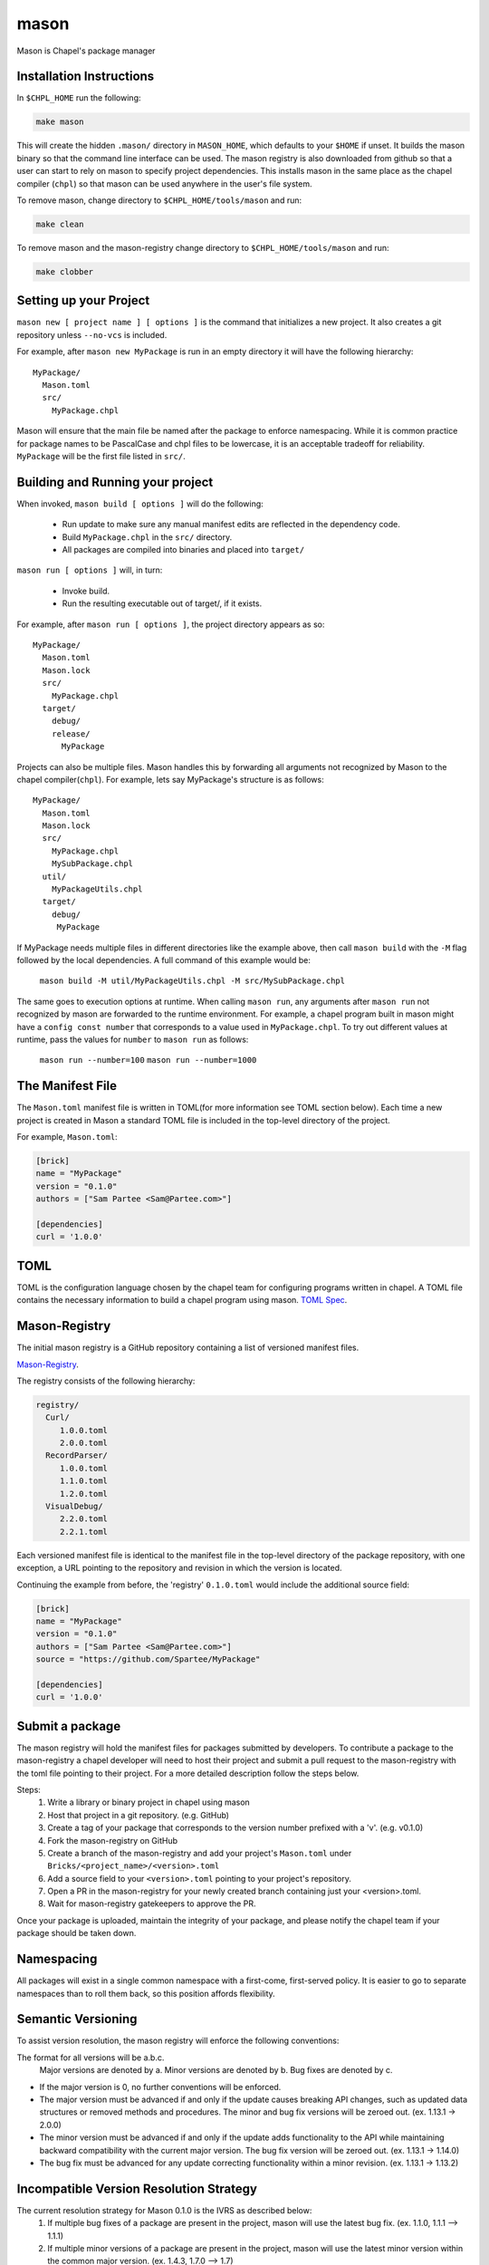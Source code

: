 
.. _readme-mason:

=====
mason
=====

Mason is Chapel's package manager




Installation Instructions
=========================

In ``$CHPL_HOME`` run the following:

.. code-block:: sh
   
   make mason


This will create the hidden ``.mason/`` directory in ``MASON_HOME``, which
defaults to your ``$HOME`` if unset. It builds the mason binary so that the 
command line interface can be used. The mason registry is also downloaded from
github so that a user can start to rely on mason to specify project dependencies.
This installs mason in the same place as the chapel compiler (``chpl``)
so that mason can be used anywhere in the user's file system.


To remove mason, change directory to ``$CHPL_HOME/tools/mason`` and run:

.. code-block:: sh

   make clean

      
To remove mason and the mason-registry change directory to ``$CHPL_HOME/tools/mason``
and run:

.. code-block:: sh

   make clobber



Setting up your Project
=======================
	
``mason new [ project name ] [ options ]`` is the command that initializes
a new project. It also creates a git repository unless ``--no-vcs`` is included.

For example, after ``mason new MyPackage`` is run in an empty directory it will have the 
following hierarchy::

	MyPackage/
  	  Mason.toml
  	  src/
    	    MyPackage.chpl

Mason will ensure that the main file be named after the package to enforce namespacing.
While it is common practice for package names to be PascalCase and chpl files to be lowercase,
it is an acceptable tradeoff for reliability. ``MyPackage`` will be the first file listed in ``src/``.




Building and Running your project
=================================

When invoked, ``mason build [ options ]`` will do the following:

    - Run update to make sure any manual manifest edits are reflected in the dependency code.
    - Build ``MyPackage.chpl`` in the ``src/`` directory. 
    - All packages are compiled into binaries and placed into ``target/``

``mason run [ options ]`` will, in turn:

    - Invoke build.
    - Run the resulting executable out of target/, if it exists.
        
For example, after ``mason run [ options ]``, the project directory appears as so::


    MyPackage/
      Mason.toml
      Mason.lock
      src/
	MyPackage.chpl
      target/
	debug/
      	release/
	  MyPackage
	
   
Projects can also be multiple files. Mason handles this by forwarding all arguments
not recognized by Mason to the chapel compiler(``chpl``). For example, lets say MyPackage's
structure is as follows::


    MyPackage/
      Mason.toml
      Mason.lock
      src/
	MyPackage.chpl
	MySubPackage.chpl
      util/
	MyPackageUtils.chpl
      target/
	debug/
	 MyPackage


If MyPackage needs multiple files in different directories like the example above,
then call ``mason build`` with the ``-M`` flag followed by the local dependencies.
A full command of this example would be: 

  ``mason build -M util/MyPackageUtils.chpl -M src/MySubPackage.chpl``


The same goes to execution options at runtime. When calling ``mason run``, any arguments after
``mason run`` not recognized by mason are forwarded to the runtime environment. For example,
a chapel program built in mason might have a ``config const number`` that corresponds to a 
value used in ``MyPackage.chpl``. To try out different values at runtime, pass the values for
``number`` to ``mason run`` as follows:

    ``mason run --number=100``
    ``mason run --number=1000``




The Manifest File
=================

The ``Mason.toml`` manifest file is written in TOML(for more information see TOML section below).
Each time a new project is created in Mason a standard TOML file is included in the top-level
directory of the project. 

For example, ``Mason.toml``:

.. code-block:: text

    [brick]
    name = "MyPackage"
    version = "0.1.0"
    authors = ["Sam Partee <Sam@Partee.com>"]

    [dependencies]
    curl = '1.0.0'





TOML
====

TOML is the configuration language chosen by the chapel team for
configuring programs written in chapel. A TOML file contains the
necessary information to build a chapel program using mason. 
`TOML Spec <https://github.com/toml-lang/toml>`_.




Mason-Registry
==============

The initial mason registry is a GitHub repository containing a list of versioned manifest files.

`Mason-Registry <https://github.com/chapel-lang/mason-registry>`_.

The registry consists of the following hierarchy:


.. code-block:: text

 registry/
   Curl/
      1.0.0.toml
      2.0.0.toml
   RecordParser/
      1.0.0.toml
      1.1.0.toml
      1.2.0.toml
   VisualDebug/
      2.2.0.toml
      2.2.1.toml

Each versioned manifest file is identical to the manifest file in the top-level directory
of the package repository, with one exception, a URL pointing to the repository and revision
in which the version is located.

Continuing the example from before, the 'registry' ``0.1.0.toml`` would include the additional source field:

.. code-block:: text

     [brick]
     name = "MyPackage"
     version = "0.1.0"
     authors = ["Sam Partee <Sam@Partee.com>"]
     source = "https://github.com/Spartee/MyPackage"

     [dependencies]
     curl = '1.0.0'





Submit a package 
================

The mason registry will hold the manifest files for packages submitted by developers.
To contribute a package to the mason-registry a chapel developer will need to host their
project and submit a pull request to the mason-registry with the toml file pointing
to their project. For a more detailed description follow the steps below.

Steps: 
      1) Write a library or binary project in chapel using mason
      2) Host that project in a git repository. (e.g. GitHub)
      3) Create a tag of your package that corresponds to the version number prefixed with a 'v'. (e.g. v0.1.0)
      4) Fork the mason-registry on GitHub
      5) Create a branch of the mason-registry and add your project's ``Mason.toml`` under ``Bricks/<project_name>/<version>.toml``
      6) Add a source field to your ``<version>.toml`` pointing to your project's repository.
      7) Open a PR in the mason-registry for your newly created branch containing just your <version>.toml.
      8) Wait for mason-registry gatekeepers to approve the PR.

Once your package is uploaded, maintain the integrity of your package, and please notify the
chapel team if your package should be taken down. 




Namespacing
===========

All packages will exist in a single common namespace with a first-come, first-served policy.
It is easier to go to separate namespaces than to roll them back, so this position affords
flexibility.




Semantic Versioning
===================

To assist version resolution, the mason registry will enforce the following conventions:

The format for all versions will be a.b.c.
   Major versions are denoted by a.
   Minor versions are denoted by b.
   Bug fixes are denoted by c.

- If the major version is 0, no further conventions will be enforced.

- The major version must be advanced if and only if the update causes breaking API changes,
  such as updated data structures or removed methods and procedures. The minor and bug fix
  versions will be zeroed out. (ex. 1.13.1 -> 2.0.0)

- The minor version must be advanced if and only if the update adds functionality to the API
  while maintaining backward compatibility with the current major version. The bug fix 
  version will be zeroed out. (ex. 1.13.1 -> 1.14.0)

- The bug fix must be advanced for any update correcting functionality within a minor revision.
  (ex. 1.13.1 -> 1.13.2)




Incompatible Version Resolution Strategy
========================================

The current resolution strategy for Mason 0.1.0 is the IVRS as described below:
    1. If multiple bug fixes of a package are present in the project,
       mason will use the latest bug fix. (ex. 1.1.0, 1.1.1 --> 1.1.1)
    2. If multiple minor versions of a package are present in the project,
       mason will use the latest minor version within the common major version.
       (ex. 1.4.3, 1.7.0 --> 1.7)
    3. If multiple major versions are present, mason will print an error.
       (ex. 1.13.0, 2.1.0 --> incompatible)





The Lock File
=============

The lock file ``Mason.lock`` is generated after running a ``mason update`` command. The user should
never manually edit the lock file as it is intended to "lock" in the settings of a certain 
project build iteration. ``Mason.lock`` is added by default to the .gitignore when a new project 
is created. If your intention is to create a binary application package that does not need to
be re-compiled by mason then take the ``Mason.lock`` out of your .gitignore. An example of
a lock file is written below as if generated from the earlier example of a ``Mason.toml``:


.. code-block:: text

     [curl]
     name = 'curl'
     version = '0.1.0'
     source = 'https://github.com/username/curl'


     [root]
     name = "MyPackage"
     version = "0.1.0"
     authors = ["Sam Partee <Sam@Partee.com>"]
     source = "https://github.com/Spartee/MyPackage"
     dependencies = ['curl 1.0.0 https://github.com/username/curl']





Dependency Code
===============

The src code for every package downloaded will be in ``$MASON_HOME`` which by default is placed
under the ``$HOME`` directory of the user. The path to the versioned packages downloaded by the
user would then be under ``$MASON_HOME/.mason/src/``. In the directory adjacent to the source code
directory is the user's checkout of the mason-registry. 
